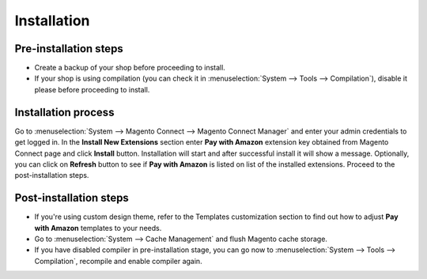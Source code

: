Installation
============

Pre-installation steps
----------------------

* Create a backup of your shop before proceeding to install.
* If your shop is using compilation (you can check it in :menuselection:`System --> Tools --> Compilation`), disable it please before proceeding to install.


Installation process
--------------------

Go to :menuselection:`System --> Magento Connect --> Magento Connect Manager` and enter your admin credentials to get logged in. In the **Install New Extensions** section enter **Pay with Amazon** extension key obtained from Magento Connect page and click **Install** button. Installation will start and after successful install it will show a message. Optionally, you can click on **Refresh** button to see if **Pay with Amazon** is listed on list of the installed extensions. Proceed to the post-installation steps.

Post-installation steps
-----------------------

* If you're using custom design theme, refer to the Templates customization section to find out how to adjust **Pay with Amazon** templates to your needs.
* Go to :menuselection:`System --> Cache Management` and flush Magento cache storage.
* If you have disabled compiler in pre-installation stage, you can go now to :menuselection:`System --> Tools --> Compilation`, recompile and enable compiler again.
